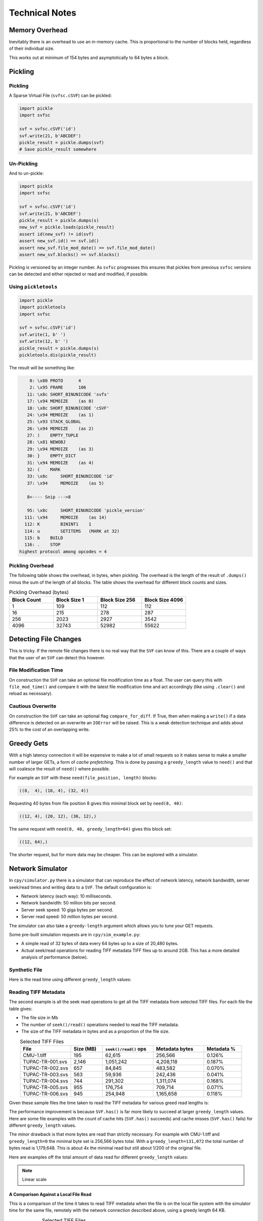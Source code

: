 .. _tech_notes:

Technical Notes
################

Memory Overhead
===============

Inevitably there is an overhead to use an in-memory cache.
This is proportional to the number of blocks held, regardless of their individual size.

.. image:: ../../plots/images/size_of_overhead.png

This works out at minimum of 154 bytes and asymptotically to 64 bytes a block.

Pickling
========

Pickling
--------

A Sparse Virtual File (``svfsc.cSVF``) can be pickled:

.. code-block:: python

    import pickle
    import svfsc

    svf = svfsc.cSVF('id')
    svf.write(21, b'ABCDEF')
    pickle_result = pickle.dumps(svf)
    # Save pickle_result somewhere

Un-Pickling
-----------

And to un-pickle:

.. code-block:: python

    import pickle
    import svfsc

    svf = svfsc.cSVF('id')
    svf.write(21, b'ABCDEF')
    pickle_result = pickle.dumps(s)
    new_svf = pickle.loads(pickle_result)
    assert id(new_svf) != id(svf)
    assert new_svf.id() == svf.id()
    assert new_svf.file_mod_date() == svf.file_mod_date()
    assert new_svf.blocks() == svf.blocks()

Pickling is versioned by an integer number.
As ``svfsc`` progresses this ensures that pickles from previous ``svfsc`` versions can be detected and either rejected or
read and modified, if possible.

Using ``pickletools``
---------------------

.. code-block:: python

    import pickle
    import pickletools
    import svfsc

    svf = svfsc.cSVF('id')
    svf.write(1, b' ')
    svf.write(12, b' ')
    pickle_result = pickle.dumps(s)
    pickletools.dis(pickle_result)

The result will be something like:

.. code-block:: text

        0: \x80 PROTO      4
        2: \x95 FRAME      106
       11: \x8c SHORT_BINUNICODE 'svfs'
       17: \x94 MEMOIZE    (as 0)
       18: \x8c SHORT_BINUNICODE 'cSVF'
       24: \x94 MEMOIZE    (as 1)
       25: \x93 STACK_GLOBAL
       26: \x94 MEMOIZE    (as 2)
       27: )    EMPTY_TUPLE
       28: \x81 NEWOBJ
       29: \x94 MEMOIZE    (as 3)
       30: }    EMPTY_DICT
       31: \x94 MEMOIZE    (as 4)
       32: (    MARK
       33: \x8c     SHORT_BINUNICODE 'id'
       37: \x94     MEMOIZE    (as 5)

       8<---- Snip --->8

       95: \x8c     SHORT_BINUNICODE 'pickle_version'
      111: \x94     MEMOIZE    (as 14)
      112: K        BININT1    1
      114: u        SETITEMS   (MARK at 32)
      115: b    BUILD
      116: .    STOP
    highest protocol among opcodes = 4


Pickling Overhead
-----------------

The following table shows the overhead, in bytes, when pickling.
The overhead is the length of the result of ``.dumps()`` minus the sum of the length of all blocks.
The table shows the overhead for different block counts and sizes.

.. list-table:: Pickling Overhead (bytes)
    :widths: 25 25 25 25
    :header-rows: 1
    :class: with-border

    * - Block Count
      - Block Size 1
      - Block Size 256
      - Block Size 4096
    * - 1
      - 109
      - 112
      - 112
    * - 16
      - 215
      - 278
      - 287
    * - 256
      - 2023
      - 2927
      - 3542
    * - 4096
      - 32743
      - 52982
      - 55622


Detecting File Changes
========================

This is tricky. If the remote file changes there is no real way that the ``SVF`` can know of this.
There are a couple of ways that the user of an ``SVF`` can detect this however.

File Modification Time
----------------------

On construction the ``SVF`` can take an optional file modification time as a float.
The user can query this with ``file_mod_time()`` and compare it with the latest file modification time and act
accordingly (like using ``.clear()`` and reload as necessary).

Cautious Overwrite
------------------

On construction the ``SVF`` can take an optional flag ``compare_for_diff``.
If True, then when making a ``write()`` if a data difference is detected on an overwrite an ``IOError`` will be raised.
This is a weak detection technique and adds about 25% to the cost of an overlapping write.

Greedy Gets
==================

With a high latency connection it will be expensive to make a lot of small requests so it makes sense to make a smaller
number of larger GETs, a form of *cache prefetching*.
This is done by passing a ``greedy_length`` value to ``need()`` and that will coalesce the result of ``need()`` where
possible.


For example an ``SVF`` with these ``need(file_position, length)`` blocks:

.. code-block:: text

    ((8,  4), (16, 4), (32, 4))

Requesting 40 bytes from file position 8 gives this minimal block set by ``need(8, 40)``:

.. code-block:: text

    ((12, 4), (20, 12), (36, 12),)

The same request with ``need(8, 40, greedy_length=64)`` gives this block set:

.. code-block:: text

    ((12, 64),)

The shorter request, but for more data may be cheaper. This can be explored with a simulator.

Network Simulator
=====================================

In ``cpy/simulator.py`` there is a simulator that can reproduce the effect of network latency, network bandwidth, server
seek/read times and writing data to a ``SVF``. The default configuration is:

- Network latency (each way): 10 milliseconds.
- Network bandwidth: 50 million bits per second.
- Server seek speed: 10 giga bytes per second.
- Server read speed: 50 million bytes per second.

The simulator can also take a ``greedy-length`` argument which allows you to tune your GET requests.

Some pre-built simulation requests are in ``cpy/sim_example.py``:

- A simple read of 32 bytes of data every 64 bytes up to a size of 20,480 bytes.
- Actual seek/read operations for reading TIFF metadata TIFF files up to around 2GB. This has a more detailed analysis of performance (below).

Synthetic File
-----------------

Here is the read time using different ``greedy_length`` values:

.. image:: ../../plots/images/greedy_length_synthetic.png

Reading TIFF Metadata
-------------------------

The second example is all the seek read operations to get all the TIFF metadata from selected TIFF files.
For each file the table gives:

- The file size in Mb
- The number of ``seek()/read()`` operations needed to read the TIFF metadata.
- The size of the TIFF metadata in bytes and as a proportion of the file size.

.. list-table:: Selected TIFF Files
    :align: center
    :widths: 40 25 40 40 30
    :header-rows: 1

    * - File
      - Size (MB)
      - ``seek()/read()`` ops
      - Metadata bytes
      - Metadata %
    * - CMU-1.tiff
      - 195
      - 62,615
      - 256,566
      - 0.126%
    * - TUPAC-TR-001.svs
      - 2,146
      - 1,051,242
      - 4,208,118
      - 0.187%
    * - TUPAC-TR-002.svs
      - 657
      - 84,845
      - 483,582
      - 0.070%
    * - TUPAC-TR-003.svs
      - 563
      - 59,936
      - 242,436
      - 0.041%
    * - TUPAC-TR-004.svs
      - 744
      - 291,302
      - 1,311,074
      - 0.168%
    * - TUPAC-TR-005.svs
      - 955
      - 176,754
      - 709,714
      - 0.071%
    * - TUPAC-TR-006.svs
      - 945
      - 254,948
      - 1,165,658
      - 0.118%

Given these sample files the time taken to read the TIFF metadata for various greed read lengths is:

.. image:: ../../plots/images/py_sim_greedy.png

The performance improvement is because ``SVF.has()`` is far more likely to succeed at larger ``greedy_length`` values.
Here are some file examples with the count of cache hits (``SVF.has()`` succeeds) and cache misses (``SVF.has()`` fails)
for different ``greedy_length`` values.

.. image:: ../../plots/images/py_sim_greedy_hits_misses.png

The minor drawback is that more bytes are read than strictly necessary.
For example with CMU-1.tiff and ``greedy_length=0`` the minimal byte set is
256,566 bytes total. With a ``greedy_length=131,072`` the total number of bytes read is 1,179,648.
This is about 4x the minimal read but still about 1/200 of the original file.

Here are examples off the total amount of data read for different ``greedy_length`` values:

.. note:: Linear scale

.. image:: ../../plots/images/py_sim_greedy_overhead.png

A Comparison Against a Local File Read
^^^^^^^^^^^^^^^^^^^^^^^^^^^^^^^^^^^^^^^^^

This is a comparison of the time it takes to read TIFF metadata when the file is on the local file system with
the simulator time for the same file, remotely with the network connection described above, using a greedy
length 64 KB.

.. list-table:: Selected TIFF Files
    :align: center
    :widths: 40 25 25 30 20
    :header-rows: 1

    * - File
      - Size (MB)
      - Local (s)
      - Remote (s)
      - Ratio
    * - CMU-1.tiff
      - 195
      - 0.139
      - 0.413
      - 3.0 x
    * - TUPAC-TR-001.svs
      - 2,146
      - 2.14
      - 3.22
      - 1.5 x
    * - TUPAC-TR-002.svs
      - 657
      - 0.183
      - 0.582
      - 3.2 x
    * - TUPAC-TR-003.svs
      - 563
      - 0.130
      - 0.512
      - 3.9 x
    * - TUPAC-TR-004.svs
      - 744
      - 0.597
      - 1.10
      - 1.8 x
    * - TUPAC-TR-005.svs
      - 955
      - 0.361
      - 0.815
      - 2.3 x
    * - TUPAC-TR-006.svs
      - 945
      - 0.521
      - 1.01
      - 1.9 x

So choosing a decent greedy length can get the remote performance within hailing distance of the local
file performance.

The Effect of Simulated Network Latency
^^^^^^^^^^^^^^^^^^^^^^^^^^^^^^^^^^^^^^^^^^

With the simulator we can experiment with various values of network latency (each way), bandwidth and greedy reads.
For example here is the result of reading TIFF metadata with different network latencies.

.. index::
    single: Zero Latency, Infinite Bandwidth

The ZLIB curve represents *Zero Latency, Infinite Bandwidth* and thus is the network performance floor and, as expected,
the greedy read length has little effect there as ``svfsc`` is an optimisation for *slow* networks:

.. image:: ../../plots/images/py_sim_greedy_latency.png

As reading TIFF metadata is usually a large amount of scattered small reads then network latency has a dominant effect.
The poor performance of high latency networks can be improved greatly by using greedy reads.
High (64 KB) greedy reads can transform high latency (50 ms) networks to about 10x their ZLIB time.

The Effect of Simulated Network Bandwidth
^^^^^^^^^^^^^^^^^^^^^^^^^^^^^^^^^^^^^^^^^^

Here is the result of different bandwidths for a network latency (each way) of 10 ms.

.. image:: ../../plots/images/py_sim_greedy_bandwidth.png

With this level of network latency the bandwidth is almost irrelevant.
As usual high greedy lengths compensate and it is only when they are above 10,000 bytes or so does the bandwidth
become significant.
High (64 KB) greedy reads can transform low bandwidth (10 Mbps) networks to about 10x their ZLIB time.

Here is the result of different bandwidths for a network latency (each way) of 1 ms.

.. image:: ../../plots/images/py_sim_greedy_bandwidth_latency_1.png

With this level of network latency the bandwidth becomes more significant.
Again, medium greedy reads (optimum around 8 to 32 KB) can transform low bandwidth (10 Mbps) networks to about 10x their ZLIB time.

.. raw:: latex

    \newpage

Amazon AWS Cloud Example
^^^^^^^^^^^^^^^^^^^^^^^^^^^^^^^^^^^^^^^^^^

Here is an example simulation where the TIFF files are on an AWS server with a typical connection latency (each way) of 100 ms and
a bandwidth of 1 MB/s (8Mb/s).

.. image:: ../../plots/images/py_sim_greedy_AWS.png

These values are very close to some measured data of TIFF files on AWS.

Running the Simulator
---------------------

Here is the help information for the simulator:

.. code-block:: console

    $ python src/cpy/simulator.py -h
    usage: src/cpy/simulator.py
           [-h] [-l LOG_LEVEL] [--latency LATENCY]
           [--bandwidth BANDWIDTH] [--seek-rate SEEK_RATE]
           [--read-rate READ_RATE] [--greedy-length GREEDY_LENGTH]
           [--realtime]

    Simulate reading into a SVF.

    options:
      -h, --help            show this help message and exit
      -l LOG_LEVEL, --log-level LOG_LEVEL
                            Log level.
      --latency LATENCY     Communications channel latency (NOTE: one way)
                            in ms. [default: 10]
      --bandwidth BANDWIDTH
                            Communications channel bandwidth in
                            million bits per second. Zero is infinite
                            bandwidth. [default: 50]
      --seek-rate SEEK_RATE
                            Server seek rate in million bytes per
                            second. [default: 10000]
      --read-rate READ_RATE
                            Server read rate in million bytes per
                            second. [default: 50]
      --greedy-length GREEDY_LENGTH
                            The greedy length to read fragments from
                            the server. Zero means read every
                            fragment. Default is to run through a
                            range of greedy lengths and report the
                            performance. [default: -1]
      --realtime            Run in realtime (may be slow).
                            [default: 0]

The simulator uses data in ``src/cpy/sim_examples.py``, in there are several examples of files.
These examples are just a tuple of ``(file_position, length)`` values, however they are Run Length
Encoded for compactness.

With no arguments the simulator runs through the pre-prepared set of values with a range of ``greedy-length`` values.
If ``greedy-length`` is give then the simulator just runs on that value.
For example, exploring the simulator with a ``greedy_length`` of 64 KB:

.. code-block:: console

    $ python src/cpy/simulator.py --greedy-length=65536
    Simulator setup:
    Network latency 10.000 (ms) bandwidth 50.000 (M bits/s)
    Server seek rate 10000.000 (M bytes/s) read rate 50.000 (M bytes/s)
    2023-05-09 13:00:46,285 - simulator.py#256  - INFO     - Running EXAMPLE_FILE_POSITIONS_LENGTHS_TIFF_CMU_1 with 62483 file actions and greedy_length 65536
    2023-05-09 13:00:46,724 - simulator.py#153  - INFO     - has(): hits: 62472 misses: 11
    2023-05-09 13:00:46,724 - simulator.py#154  - INFO     - Blocks: 8 bytes: 682936 sizeof: 683314 overhead: 378
    2023-05-09 13:00:46,724 - simulator.py#159  - INFO     - Comms time :    335.412 (ms) ( 81.7%) +++++++++++++++++++++++++++++++++++++++++
    2023-05-09 13:00:46,724 - simulator.py#164  - INFO     - Server time:     34.843 (ms) (  8.5%) ++++
    2023-05-09 13:00:46,724 - simulator.py#169  - INFO     - SVF time   :     40.268 (ms) (  9.8%) +++++
    2023-05-09 13:00:46,724 - simulator.py#179  - INFO     - Total      :    410.523 (ms) (100.0%)
    2023-05-09 13:00:46,724 - simulator.py#180  - INFO     - SVF contents: 682936 Execution time: 0.411 (s) 1.587 (Mb/s)
    2023-05-09 13:00:46,725 - simulator.py#256  - INFO     - Running EXAMPLE_FILE_POSITIONS_LENGTHS_TUPAC_TR_001_svs with 1051153 file actions and greedy_length 65536
    2023-05-09 13:00:52,913 - simulator.py#153  - INFO     - has(): hits: 1051080 misses: 73
    2023-05-09 13:00:52,913 - simulator.py#154  - INFO     - Blocks: 10 bytes: 4784128 sizeof: 4784570 overhead: 442
    2023-05-09 13:00:52,913 - simulator.py#159  - INFO     - Comms time :   2225.938 (ms) ( 69.6%) +++++++++++++++++++++++++++++++++++
    2023-05-09 13:00:52,913 - simulator.py#164  - INFO     - Server time:    320.664 (ms) ( 10.0%) +++++
    2023-05-09 13:00:52,913 - simulator.py#169  - INFO     - SVF time   :    649.409 (ms) ( 20.3%) ++++++++++
    2023-05-09 13:00:52,913 - simulator.py#179  - INFO     - Total      :   3196.010 (ms) (100.0%)
    2023-05-09 13:00:52,913 - simulator.py#180  - INFO     - SVF contents: 4784128 Execution time: 3.196 (s) 1.428 (Mb/s)
    EXAMPLE_FILE_POSITIONS_LENGTHS_TIFF_CMU_1:
     greedy_length   Time(ms)     Hits     Miss    Hits%   Min. Bytes   Act. Bytes  Act. / Min.     sizeof Overhead  sizeof / Act.
             65536      410.5    62472       11  99.982%       256566       682936     266.183%     683314     +378       100.055%
    EXAMPLE_FILE_POSITIONS_LENGTHS_TUPAC_TR_001_svs:
     greedy_length   Time(ms)     Hits     Miss    Hits%   Min. Bytes   Act. Bytes  Act. / Min.     sizeof Overhead  sizeof / Act.
             65536     3196.0  1051080       73  99.993%      4208118      4784128     113.688%    4784570     +442       100.009%
    Execution time:      6.636 (s)

.. _tech_notes-thread_safety:

Thread Safety
=============

If compiled with ``SVF_THREAD_SAFE`` and ``SVFS_THREAD_SAFE`` defined a C++ mutex is introduced to preserve thread safety.

The Python implementation does *not* set ``SVF_THREAD_SAFE`` and ``SVFS_THREAD_SAFE``, instead it uses Python mutexes
using the technique `described here <https://pythonextensionpatterns.readthedocs.io/en/latest/thread_safety.html>`_.


.. warning:: Thread safety is strictly limited to make each API call atomic to that thread.

    There is no contention resolution among API calls.
    For example thread A could call ``need()`` on a SVF and then thread B calls, for example,
    ``write()``, ``erase()`` or ``clear()`` which might or would invalidate the ``need()`` information held by thread A.

Thread Safety In C++
--------------------

If compiled with ``SVF_THREAD_SAFE`` then ``SVFS::SparseVirtualFile`` will have a mutex:

.. code-block:: cpp

    #ifdef SVF_THREAD_SAFE
        /// Thread mutex. This adds about 5-10% execution time compared with a single threaded version.
        mutable std::mutex m_mutex;
    #endif

The mutex is used at any relevant method with invoking this mutex in a RAII form:

.. code-block:: cpp

    #ifdef SVF_THREAD_SAFE
        std::lock_guard<std::mutex> mutex(m_mutex);
    #endif

This only protects the internal data structures from modification for a *single* API call.
It does not protect those structures from multiple, possibly interleaving, API calls.

Thread Safety In Python
-----------------------

The Python build is usually configured *without* ``SVF_THREAD_SAFE`` defined, instead it has its own locking mechanism.
There are several steps to this and the example here is ``svfsc.cSVF``.

Adding a Lock to the Python Object
^^^^^^^^^^^^^^^^^^^^^^^^^^^^^^^^^^

A Python threadlock ``PyThread_type_lock`` is added to the type, conditional on Python being thread safe:

.. code-block:: c

    typedef struct {
        PyObject_HEAD
        SVFS::SparseVirtualFile *pSvf;
    #ifdef PY_THREAD_SAFE
        PyThread_type_lock lock;
    #endif
    } cp_SparseVirtualFile;

This needs to be intialised in the ``__init__`` equivalent, with error checking:

.. code-block:: c

    #ifdef PY_THREAD_SAFE
        self->lock = PyThread_allocate_lock();
        if (self->lock == NULL) {
            delete self->pSvf;
            PyErr_SetString(PyExc_MemoryError, "Unable to allocate thread lock.");
            return -2;
        }
    #endif

This needs to be free'd on de-allocation, with error checking:

.. code-block:: c

    #ifdef PY_THREAD_SAFE
        if (self->lock) {
            PyThread_free_lock(self->lock);
            self->lock = NULL;
        }
    #endif

Using the Lock in a Function
^^^^^^^^^^^^^^^^^^^^^^^^^^^^

The use this lock a C++ class is used that takes a pointer to the SVF, this gains the lock on construction and frees the
lock when it goes out of scope:

.. code-block:: cpp

    #ifdef PY_THREAD_SAFE

    /**
     * @brief A RAII wrapper around the PyThread_type_lock for the CPython SVF.
     *
     * See https://pythonextensionpatterns.readthedocs.io/en/latest/thread_safety.html
     * */
    class AcquireLockSVF {
    public:
        /**
         * Acquire the lock on the Python cp_SparseVirtualFile
         *
         * @param pSVF The Python cp_SparseVirtualFile.
         */
        explicit AcquireLockSVF(cp_SparseVirtualFile *pSVF) : _pSVF(pSVF) {
            assert(_pSVF);
            assert(_pSVF->lock);
            if (!PyThread_acquire_lock(_pSVF->lock, NOWAIT_LOCK)) {
                Py_BEGIN_ALLOW_THREADS
                    PyThread_acquire_lock(_pSVF->lock, WAIT_LOCK);
                Py_END_ALLOW_THREADS
            }
        }

        /**
         * Release the lock on the Python cp_SparseVirtualFile
         *
         * @param pSVF The Python cp_SparseVirtualFile.
         */
        ~AcquireLockSVF() {
            assert(_pSVF);
            assert(_pSVF->lock);
            PyThread_release_lock(_pSVF->lock);
        }

    private:
        cp_SparseVirtualFile *_pSVF;
    };

    #else
    /** Make the class a NOP which should get optimised out. */
    class AcquireLockSVF {
    public:
        AcquireLockSVF(cp_SparseVirtualFile *) {}
    };
    #endif

And is used thus:

.. code-block:: cpp

    PyObject *some_function(cp_SparseVirtualFile *self) {
        AcquireLockSVF _lock(self);

        // Do stuff...

    } // Lock is released.

A similar lock is used for the ``SVFS`` data structure, the lock class is ``AcquireLockSVFS``.

.. _tech_notes-cache_punting:

Cache Punting
=============

The current design has the following characteristics:

- The is no punting, the cache always expands.
- Blocks are coalesced where possible. This is enforced by integrity checks that do not allow adjacent blocks.
- The SVF is not a read-through cache, it is only advisory to the caller.

Problems With Punting
---------------------

The basic use case is that the caller checks the SVF by calling ``SparseVirtualFile::has()`` and there will be one of
two outcomes:

All the Data is in the Cache
^^^^^^^^^^^^^^^^^^^^^^^^^^^^^^^^^^^^

Then the caller is free to call ``SparseVirtualFile::read()`` which is (must be) guaranteed to succeed.
If this call is immediate (or at least before any other call that might trigger punting) then this does not present a
challenge, merely the block with the data is marked with a fresh access time/integer.
There is no punting required.

If the call between ``SparseVirtualFile::has()`` and ``SparseVirtualFile::read()`` is interleaved with a call that
triggers a punt then the ``SparseVirtualFile::read()`` is not necessarily guaranteed to succeed.
This presents a problem for the caller.

Some of the Data is not in the Cache
^^^^^^^^^^^^^^^^^^^^^^^^^^^^^^^^^^^^

If ``SparseVirtualFile::has()`` returns ``false`` then the canonical behaviour of the caller is then to:

- Call ``SparseVirtualFile::need()``
- Go and get the data somehow.
- Call ``SparseVirtualFile::write()``
- Call ``SparseVirtualFile::read()`` which gives the caller a copy of the data.

This sequence is expected to always succeed.
However we must consider that other sequences of events might exist, for example the caller decides not to write or
even read.
Alternatively a caller might go part way through that sequence but then call ``SparseVirtualFile::read()`` of another,
or smaller, part of the file.
This call might touch blocks previously touched by the original ``SparseVirtualFile::need()`` call.

One approach is that any punting must happen at the end of a ``SparseVirtualFile::read()`` once the copy has been made.
This would mean that the memory used might exceed the cache limit in the intervening ``SparseVirtualFile::write()``.

Another approach would be to mark the blocks somehow when ``SparseVirtualFile::need()`` is called and then unmark them
when ``SparseVirtualFile::read()`` is called affecting those blocks.
Meanwhile any punting during a ``SparseVirtualFile::write()`` has to ignore marked blocks.

Both mean that a second ``SparseVirtualFile::read()`` to the same place is *not* guaranteed to succeed.

Multi-threading Guarantees
^^^^^^^^^^^^^^^^^^^^^^^^^^

This problems are especially acute in a multi-threaded environment.

Compromise Design
-----------------

The compromise is to provide APIs that can assist the caller who has full knowledge the callers state is and all of its
threads.
The caller is responsible for deciding when and how much to punt.

The SVF marks each block with and integer that represents the age of last use (the so-called 'touch' integer).
This integer starts at 0 and monotonically increases with each read/write so older blocks have lower values.
When blocks are coalesced the resulting block is marked as being newest regardless of the touch values of the previous
blocks.

The API is ``lru_punt()`` for both C++ and Python.
This takes a single argument as an integer upperbound of the bytes held by the cache.
This prunes older blocks which have low touch values until the cache is the required size but always one block will
remain.
It returns the number of bytes removed from the cache.
